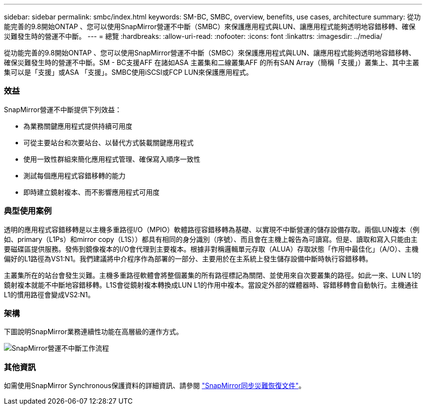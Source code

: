 ---
sidebar: sidebar 
permalink: smbc/index.html 
keywords: SM-BC, SMBC, overview, benefits, use cases, architecture 
summary: 從功能完善的9.8開始ONTAP 、您可以使用SnapMirror營運不中斷（SMBC）來保護應用程式與LUN、讓應用程式能夠透明地容錯移轉、確保災難發生時的營運不中斷。 
---
= 總覽
:hardbreaks:
:allow-uri-read: 
:nofooter: 
:icons: font
:linkattrs: 
:imagesdir: ../media/


[role="lead"]
從功能完善的9.8開始ONTAP 、您可以使用SnapMirror營運不中斷（SMBC）來保護應用程式與LUN、讓應用程式能夠透明地容錯移轉、確保災難發生時的營運不中斷。SM - BC支援AFF 在諸如ASA 主叢集和二線叢集AFF 的所有SAN Array（簡稱「支援」）叢集上、其中主叢集可以是「支援」或ASA 「支援」。SMBC使用iSCSI或FCP LUN來保護應用程式。



=== 效益

SnapMirror營運不中斷提供下列效益：

* 為業務關鍵應用程式提供持續可用度
* 可從主要站台和次要站台、以替代方式裝載關鍵應用程式
* 使用一致性群組來簡化應用程式管理、確保寫入順序一致性
* 測試每個應用程式容錯移轉的能力
* 即時建立鏡射複本、而不影響應用程式可用度




=== 典型使用案例

透明的應用程式容錯移轉是以主機多重路徑I/O（MPIO）軟體路徑容錯移轉為基礎、以實現不中斷營運的儲存設備存取。兩個LUN複本（例如、primary（L1Ps）和mirror copy（L1S））都具有相同的身分識別（序號）、而且會在主機上報告為可讀寫。但是、讀取和寫入只能由主要磁碟區提供服務。發佈到鏡像複本的I/O會代理到主要複本。根據非對稱邏輯單元存取（ALUA）存取狀態「作用中最佳化」（A/O）、主機偏好的L1路徑為VS1:N1。我們建議將中介程序作為部署的一部分、主要用於在主系統上發生儲存設備中斷時執行容錯移轉。

主叢集所在的站台會發生災難。主機多重路徑軟體會將整個叢集的所有路徑標記為關閉、並使用來自次要叢集的路徑。如此一來、LUN L1的鏡射複本就能不中斷地容錯移轉。L1S會從鏡射複本轉換成LUN L1的作用中複本。當設定外部的媒體器時、容錯移轉會自動執行。主機通往L1的慣用路徑會變成VS2:N1。



=== 架構

下圖說明SnapMirror業務連續性功能在高層級的運作方式。

image:workflow_san_snapmirror_business_continuity.png["SnapMirror營運不中斷工作流程"]



=== 其他資訊

如需使用SnapMirror Synchronous保護資料的詳細資訊、請參閱 link:../data-protection/snapmirror-synchronous-disaster-recovery-basics-concept.html["SnapMirror同步災難恢復文件"]。
